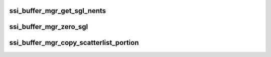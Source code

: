 .. -*- coding: utf-8; mode: rst -*-
.. src-file: drivers/staging/ccree/ssi_buffer_mgr.c

.. _`ssi_buffer_mgr_get_sgl_nents`:

ssi_buffer_mgr_get_sgl_nents
============================

.. c:function:: unsigned int ssi_buffer_mgr_get_sgl_nents(struct scatterlist *sg_list, unsigned int nbytes, u32 *lbytes, bool *is_chained)

    Get scatterlist number of entries.

    :param struct scatterlist \*sg_list:
        SG list

    :param unsigned int nbytes:
        [IN] Total SGL data bytes.

    :param u32 \*lbytes:
        [OUT] Returns the amount of bytes at the last entry

    :param bool \*is_chained:
        *undescribed*

.. _`ssi_buffer_mgr_zero_sgl`:

ssi_buffer_mgr_zero_sgl
=======================

.. c:function:: void ssi_buffer_mgr_zero_sgl(struct scatterlist *sgl, u32 data_len)

    Zero scatter scatter list data.

    :param struct scatterlist \*sgl:
        *undescribed*

    :param u32 data_len:
        *undescribed*

.. _`ssi_buffer_mgr_copy_scatterlist_portion`:

ssi_buffer_mgr_copy_scatterlist_portion
=======================================

.. c:function:: void ssi_buffer_mgr_copy_scatterlist_portion(u8 *dest, struct scatterlist *sg, u32 to_skip, u32 end, enum ssi_sg_cpy_direct direct)

    Copy scatter list data, from to_skip to end, to dest and vice versa

    :param u8 \*dest:
        *undescribed*

    :param struct scatterlist \*sg:
        *undescribed*

    :param u32 to_skip:
        *undescribed*

    :param u32 end:
        *undescribed*

    :param enum ssi_sg_cpy_direct direct:
        *undescribed*

.. This file was automatic generated / don't edit.


